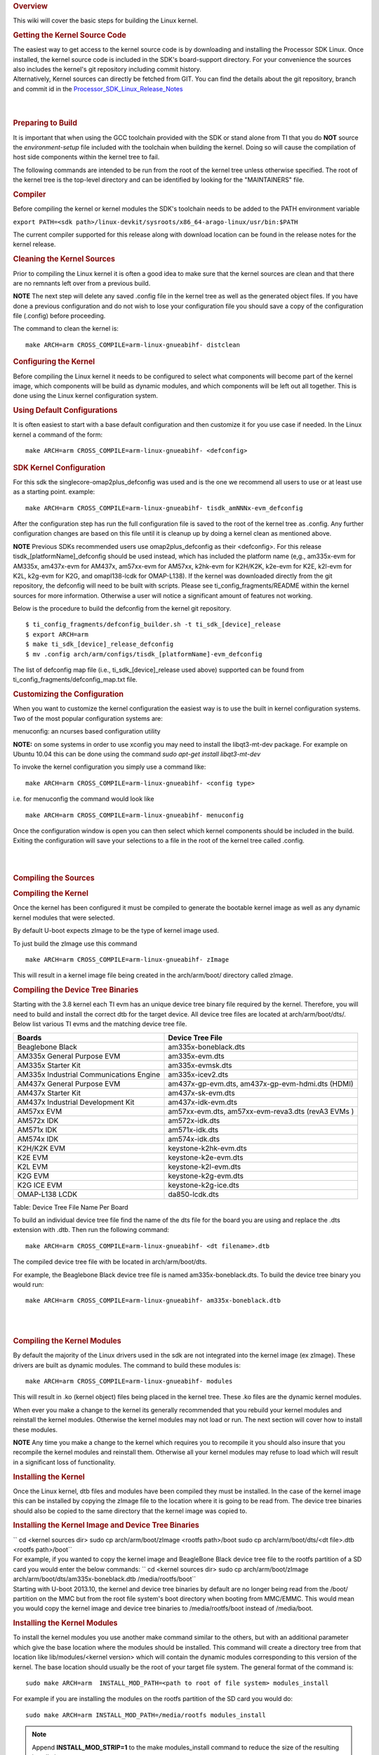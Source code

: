 .. http://processors.wiki.ti.com/index.php/Linux_Kernel_Users_Guide
.. rubric:: Overview
   :name: overview-linux-kernel-ug

This wiki will cover the basic steps for building the Linux kernel.

.. rubric:: Getting the Kernel Source Code
   :name: getting-the-kernel-source-code

| The easiest way to get access to the kernel source code is by
  downloading and installing the Processor SDK Linux. Once installed,
  the kernel source code is included in the SDK's board-support
  directory. For your convenience the sources also includes the kernel's
  git repository including commit history.
| Alternatively, Kernel sources can directly be fetched from GIT. You
  can find the details about the git repository, branch and commit id in
  the
  `Processor\_SDK\_Linux\_Release\_Notes <Release_Specific.html#kernel>`__

| 

| 

.. rubric:: Preparing to Build
   :name: preparing-to-build

It is important that when using the GCC toolchain provided with the SDK
or stand alone from TI that you do **NOT** source the
*environment-setup* file included with the toolchain when building the
kernel. Doing so will cause the compilation of host side components
within the kernel tree to fail.

The following commands are intended to be run from the root of the
kernel tree unless otherwise specified. The root of the kernel tree is
the top-level directory and can be identified by looking for the
"MAINTAINERS" file.

.. rubric:: Compiler
   :name: compiler

Before compiling the kernel or kernel modules the SDK's toolchain needs
to be added to the PATH environment variable

``export PATH=<sdk path>/linux-devkit/sysroots/x86_64-arago-linux/usr/bin:$PATH``

The current compiler supported for this release along with download
location can be found in the release notes for the kernel release.

.. rubric:: Cleaning the Kernel Sources
   :name: cleaning-the-kernel-sources

Prior to compiling the Linux kernel it is often a good idea to make sure
that the kernel sources are clean and that there are no remnants left
over from a previous build.

.. raw:: html

   <div
   style="margin: 5px; padding: 2px 10px; background-color: #ecffff; border-left: 5px solid #3399ff;">

**NOTE**
The next step will delete any saved .config file in the kernel tree as
well as the generated object files. If you have done a previous
configuration and do not wish to lose your configuration file you should
save a copy of the configuration file (.config) before proceeding.

.. raw:: html

   </div>

The command to clean the kernel is:

::

    make ARCH=arm CROSS_COMPILE=arm-linux-gnueabihf- distclean

.. rubric:: Configuring the Kernel
   :name: configuring-the-kernel

Before compiling the Linux kernel it needs to be configured to select
what components will become part of the kernel image, which components
will be build as dynamic modules, and which components will be left out
all together. This is done using the Linux kernel configuration system.

.. rubric:: Using Default Configurations
   :name: using-default-configurations

It is often easiest to start with a base default configuration and then
customize it for you use case if needed. In the Linux kernel a command
of the form:

::

    make ARCH=arm CROSS_COMPILE=arm-linux-gnueabihf- <defconfig>

.. rubric:: SDK Kernel Configuration
   :name: sdk-kernel-configuration

For this sdk the singlecore-omap2plus\_defconfig was used and is the one
we recommend all users to use or at least use as a starting point.
example:

::

    make ARCH=arm CROSS_COMPILE=arm-linux-gnueabihf- tisdk_amNNNx-evm_defconfig

After the configuration step has run the full configuration file is
saved to the root of the kernel tree as .config. Any further
configuration changes are based on this file until it is cleanup up by
doing a kernel clean as mentioned above.

.. raw:: html

   <div
   style="margin: 5px; padding: 2px 10px; background-color: #ecffff; border-left: 5px solid #3399ff;">

**NOTE**
Previous SDKs recommended users use omap2plus\_defconfig as their
<defconfig>. For this release tisdk\_[platformName]\_defconfig should be
used instead, which has included the platform name (e,g., am335x-evm for
AM335x, am437x-evm for AM437x, am57xx-evm for AM57xx, k2hk-evm for
K2H/K2K, k2e-evm for K2E, k2l-evm for K2L, k2g-evm for K2G, and
omapl138-lcdk for OMAP-L138). If the kernel was downloaded directly from
the git repository, the defconfig will need to be built with scripts.
Please see ti\_config\_fragments/README within the kernel sources for
more information. Otherwise a user will notice a significant amount of
features not working.

.. raw:: html

   </div>

Below is the procedure to build the defconfig from the kernel git
repository.

::

    $ ti_config_fragments/defconfig_builder.sh -t ti_sdk_[device]_release
    $ export ARCH=arm 
    $ make ti_sdk_[device]_release_defconfig
    $ mv .config arch/arm/configs/tisdk_[platformName]-evm_defconfig

The list of defconfig map file (i.e., ti\_sdk\_[device]\_release used
above) supported can be found from
ti\_config\_fragments/defconfig\_map.txt file.

.. rubric:: Customizing the Configuration
   :name: customizing-the-configuration

When you want to customize the kernel configuration the easiest way is
to use the built in kernel configuration systems. Two of the most
popular configuration systems are:

menuconfig: an ncurses based configuration utility

**NOTE:** on some systems in order to use xconfig you may need to
install the libqt3-mt-dev package. For example on Ubuntu 10.04 this can
be done using the command *sudo apt-get install libqt3-mt-dev*

To invoke the kernel configuration you simply use a command like:

::

    make ARCH=arm CROSS_COMPILE=arm-linux-gnueabihf- <config type>

i.e. for menuconfig the command would look like

::

    make ARCH=arm CROSS_COMPILE=arm-linux-gnueabihf- menuconfig

Once the configuration window is open you can then select which kernel
components should be included in the build. Exiting the configuration
will save your selections to a file in the root of the kernel tree
called .config.

| 

| 

.. rubric:: Compiling the Sources
   :name: compiling-the-sources

.. rubric:: Compiling the Kernel
   :name: compiling-the-kernel

Once the kernel has been configured it must be compiled to generate the
bootable kernel image as well as any dynamic kernel modules that were
selected.

By default U-boot expects zImage to be the type of kernel image used.

To just build the zImage use this command

::

    make ARCH=arm CROSS_COMPILE=arm-linux-gnueabihf- zImage

This will result in a kernel image file being created in the
arch/arm/boot/ directory called zImage.

.. rubric:: Compiling the Device Tree Binaries
   :name: compiling-the-device-tree-binaries

Starting with the 3.8 kernel each TI evm has an unique device tree
binary file required by the kernel. Therefore, you will need to build
and install the correct dtb for the target device. All device tree files
are located at arch/arm/boot/dts/. Below list various TI evms and the
matching device tree file.

+-------------------------------------------+--------------------------------------+
| Boards                                    | Device Tree File                     |
+===========================================+======================================+
| Beaglebone Black                          | am335x-boneblack.dts                 |
+-------------------------------------------+--------------------------------------+
| AM335x General Purpose EVM                | am335x-evm.dts                       |
+-------------------------------------------+--------------------------------------+
| AM335x Starter Kit                        | am335x-evmsk.dts                     |
+-------------------------------------------+--------------------------------------+
| AM335x Industrial Communications Engine   | am335x-icev2.dts                     |
+-------------------------------------------+--------------------------------------+
| AM437x General Purpose EVM                | am437x-gp-evm.dts,                   |
|                                           | am437x-gp-evm-hdmi.dts (HDMI)        |
+-------------------------------------------+--------------------------------------+
| AM437x Starter Kit                        | am437x-sk-evm.dts                    |
+-------------------------------------------+--------------------------------------+
| AM437x Industrial Development Kit         | am437x-idk-evm.dts                   |
+-------------------------------------------+--------------------------------------+
| AM57xx EVM                                | am57xx-evm.dts,                      |
|                                           | am57xx-evm-reva3.dts (revA3 EVMs )   |
+-------------------------------------------+--------------------------------------+
| AM572x IDK                                | am572x-idk.dts                       |
+-------------------------------------------+--------------------------------------+
| AM571x IDK                                | am571x-idk.dts                       |
+-------------------------------------------+--------------------------------------+
| AM574x IDK                                | am574x-idk.dts                       |
+-------------------------------------------+--------------------------------------+
| K2H/K2K EVM                               | keystone-k2hk-evm.dts                |
+-------------------------------------------+--------------------------------------+
| K2E EVM                                   | keystone-k2e-evm.dts                 |
+-------------------------------------------+--------------------------------------+
| K2L EVM                                   | keystone-k2l-evm.dts                 |
+-------------------------------------------+--------------------------------------+
| K2G EVM                                   | keystone-k2g-evm.dts                 |
+-------------------------------------------+--------------------------------------+
| K2G ICE EVM                               | keystone-k2g-ice.dts                 |
+-------------------------------------------+--------------------------------------+
| OMAP-L138 LCDK                            | da850-lcdk.dts                       |
+-------------------------------------------+--------------------------------------+

Table:  Device Tree File Name Per Board

To build an individual device tree file find the name of the dts file
for the board you are using and replace the .dts extension with .dtb.
Then run the following command:

::

    make ARCH=arm CROSS_COMPILE=arm-linux-gnueabihf- <dt filename>.dtb

The compiled device tree file with be located in arch/arm/boot/dts.

For example, the Beaglebone Black device tree file is named
am335x-boneblack.dts. To build the device tree binary you would run:

::

    make ARCH=arm CROSS_COMPILE=arm-linux-gnueabihf- am335x-boneblack.dtb

| 

| 

.. rubric:: Compiling the Kernel Modules
   :name: compiling-the-kernel-modules

By default the majority of the Linux drivers used in the sdk are not
integrated into the kernel image (ex zImage). These drivers are built as
dynamic modules. The command to build these modules is:

::

    make ARCH=arm CROSS_COMPILE=arm-linux-gnueabihf- modules

This will result in .ko (kernel object) files being placed in the kernel
tree. These .ko files are the dynamic kernel modules.

When ever you make a change to the kernel its generally recommended that
you rebuild your kernel modules and reinstall the kernel modules.
Otherwise the kernel modules may not load or run. The next section will
cover how to install these modules.

.. raw:: html

   <div
   style="margin: 5px; padding: 2px 10px; background-color: #ecffff; border-left: 5px solid #3399ff;">

**NOTE**
Any time you make a change to the kernel which requires you to recompile
it you should also insure that you recompile the kernel modules and
reinstall them. Otherwise all your kernel modules may refuse to load
which will result in a significant loss of functionality.

.. raw:: html

   </div>

.. rubric:: Installing the Kernel
   :name: installing-the-kernel

Once the Linux kernel, dtb files and modules have been compiled they
must be installed. In the case of the kernel image this can be installed
by copying the zImage file to the location where it is going to be read
from. The device tree binaries should also be copied to the same
directory that the kernel image was copied to.

.. rubric:: Installing the Kernel Image and Device Tree Binaries
   :name: installing-the-kernel-image-and-device-tree-binaries

| `` cd <kernel sources dir> sudo cp arch/arm/boot/zImage <rootfs path>/boot sudo cp arch/arm/boot/dts/<dt file>.dtb <rootfs path>/boot``
| For example, if you wanted to copy the kernel image and BeagleBone
  Black device tree file to the rootfs partition of a SD card you would
  enter the below commands:
  ``  cd <kernel sources dir> sudo cp arch/arm/boot/zImage arch/arm/boot/dts/am335x-boneblack.dtb /media/rootfs/boot``
| Starting with U-boot 2013.10, the kernel and device tree binaries by
  default are no longer being read from the /boot/ partition on the MMC
  but from the root file system's boot directory when booting from
  MMC/EMMC. This would mean you would copy the kernel image and device
  tree binaries to /media/rootfs/boot instead of /media/boot.

.. rubric:: Installing the Kernel Modules
   :name: installing-the-kernel-modules

To install the kernel modules you use another make command similar to
the others, but with an additional parameter which give the base
location where the modules should be installed. This command will create
a directory tree from that location like lib/modules/<kernel version>
which will contain the dynamic modules corresponding to this version of
the kernel. The base location should usually be the root of your target
file system. The general format of the command is:

::

    sudo make ARCH=arm  INSTALL_MOD_PATH=<path to root of file system> modules_install

For example if you are installing the modules on the rootfs partition of
the SD card you would do:

::

    sudo make ARCH=arm INSTALL_MOD_PATH=/media/rootfs modules_install

.. note::

  Append **INSTALL\_MOD\_STRIP=1** to the make modules\_install command to
  reduce the size of the resulting installation
